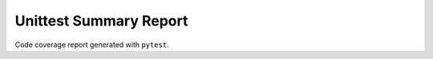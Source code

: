 Unittest Summary Report
#######################

Code coverage report generated with ``pytest``.

.. report:unittest-summary::
   :reportid: src
